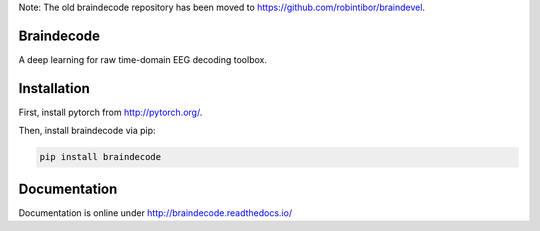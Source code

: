 Note: The old braindecode repository has been moved to
https://github.com/robintibor/braindevel.

Braindecode
===========

A deep learning for raw time-domain EEG decoding toolbox.

Installation
============

First, install pytorch from http://pytorch.org/.

Then, install braindecode via pip:

.. code-block:: bash

  pip install braindecode


Documentation
=============

Documentation is online under http://braindecode.readthedocs.io/
